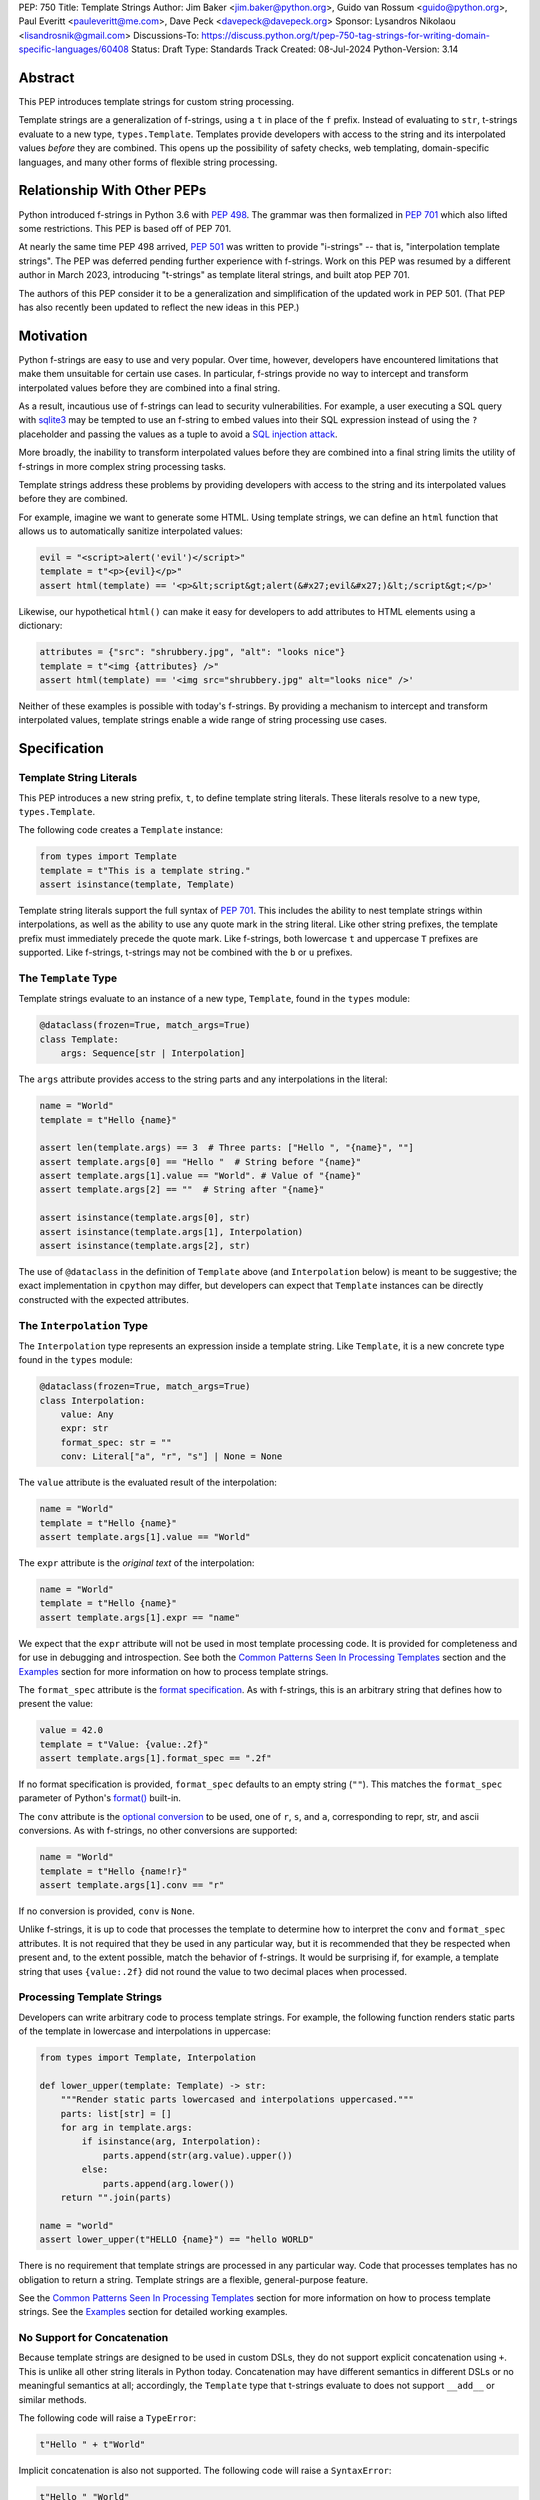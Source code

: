 PEP: 750
Title: Template Strings
Author: Jim Baker <jim.baker@python.org>, Guido van Rossum <guido@python.org>, Paul Everitt <pauleveritt@me.com>, Dave Peck <davepeck@davepeck.org>
Sponsor: Lysandros Nikolaou <lisandrosnik@gmail.com>
Discussions-To: https://discuss.python.org/t/pep-750-tag-strings-for-writing-domain-specific-languages/60408
Status: Draft
Type: Standards Track
Created: 08-Jul-2024
Python-Version: 3.14

Abstract
========

This PEP introduces template strings for custom string processing.

Template strings are a generalization of f-strings, using a ``t`` in place of 
the ``f`` prefix. Instead of evaluating to ``str``, t-strings evaluate to a new 
type, ``types.Template``. Templates provide developers with access to the string 
and its interpolated values *before* they are combined. This opens up the 
possibility of safety checks, web templating, domain-specific languages, and 
many other forms of flexible string processing.


Relationship With Other PEPs
============================

Python introduced f-strings in Python 3.6 with :pep:`498`. The grammar was
then formalized in :pep:`701` which also lifted some restrictions. This PEP
is based off of PEP 701.

At nearly the same time PEP 498 arrived, :pep:`501` was written to provide
"i-strings" -- that is, "interpolation template strings". The PEP was
deferred pending further experience with f-strings. Work on this PEP was
resumed by a different author in March 2023, introducing "t-strings" as template
literal strings, and built atop PEP 701.

The authors of this PEP consider it to be a generalization and simplification
of the updated work in PEP 501. (That PEP has also recently been updated to
reflect the new ideas in this PEP.)


Motivation
==========

Python f-strings are easy to use and very popular. Over time, however, developers
have encountered limitations that make them unsuitable for certain use cases. 
In particular, f-strings provide no way to intercept and transform interpolated 
values before they are combined into a final string.

As a result, incautious use of f-strings can lead to security vulnerabilities. 
For example, a user executing a SQL query with `sqlite3 <https://docs.python.org/3/library/sqlite3.html>`__
may be tempted to use an f-string to embed values into their SQL expression 
instead of using the ``?`` placeholder and passing the values as a tuple to 
avoid a `SQL injection attack <https://en.wikipedia.org/wiki/SQL_injection>`__.

More broadly, the inability to transform interpolated values before they are
combined into a final string limits the utility of f-strings in more complex
string processing tasks. 

Template strings address these problems by providing 
developers with access to the string and its interpolated values before they 
are combined. 

For example, imagine we want to generate some HTML. Using template 
strings, we can define an ``html`` function that allows us to automatically 
sanitize interpolated values:

.. code-block:: python

    evil = "<script>alert('evil')</script>"
    template = t"<p>{evil}</p>"
    assert html(template) == '<p>&lt;script&gt;alert(&#x27;evil&#x27;)&lt;/script&gt;</p>'

Likewise, our hypothetical ``html()`` can make it easy for developers to add 
attributes to HTML elements using a dictionary:

.. code-block:: python

    attributes = {"src": "shrubbery.jpg", "alt": "looks nice"}
    template = t"<img {attributes} />"
    assert html(template) == '<img src="shrubbery.jpg" alt="looks nice" />'

Neither of these examples is possible with today's f-strings. By providing a 
mechanism to intercept and transform interpolated values, template strings
enable a wide range of string processing use cases.


Specification
=============

Template String Literals
------------------------

This PEP introduces a new string prefix, ``t``, to define template string literals.
These literals resolve to a new type, ``types.Template``.

The following code creates a ``Template`` instance:

.. code-block:: python

    from types import Template
    template = t"This is a template string."
    assert isinstance(template, Template)

Template string literals support the full syntax of :pep:`701`. This includes
the ability to nest template strings within interpolations, as well as the ability
to use any quote mark in the string literal. Like other string prefixes, the template
prefix must immediately precede the quote mark. Like f-strings, both lowercase 
``t`` and uppercase ``T`` prefixes are supported. Like f-strings, t-strings may
not be combined with the ``b`` or ``u`` prefixes. 


The ``Template`` Type
---------------------

Template strings evaluate to an instance of a new type, ``Template``, found
in the ``types`` module:

.. code-block:: python

    @dataclass(frozen=True, match_args=True)
    class Template:
        args: Sequence[str | Interpolation]

The ``args`` attribute provides access to the string parts and
any interpolations in the literal:

.. code-block:: python

    name = "World"
    template = t"Hello {name}"

    assert len(template.args) == 3  # Three parts: ["Hello ", "{name}", ""]
    assert template.args[0] == "Hello "  # String before "{name}"
    assert template.args[1].value == "World". # Value of "{name}"
    assert template.args[2] == ""  # String after "{name}"

    assert isinstance(template.args[0], str)
    assert isinstance(template.args[1], Interpolation)
    assert isinstance(template.args[2], str)

The use of ``@dataclass`` in the definition of ``Template`` above (and 
``Interpolation`` below) is meant to be suggestive; the exact implementation 
in ``cpython`` may differ, but developers can expect that ``Template`` instances 
can be directly constructed with the expected attributes.


The ``Interpolation`` Type
--------------------------

The ``Interpolation`` type represents an expression inside a template string. 
Like ``Template``, it is a new concrete type found in the ``types`` module:

.. code-block:: python

    @dataclass(frozen=True, match_args=True)
    class Interpolation:
        value: Any
        expr: str
        format_spec: str = ""
        conv: Literal["a", "r", "s"] | None = None

The ``value`` attribute is the evaluated result of the interpolation:

.. code-block:: python

    name = "World"
    template = t"Hello {name}"
    assert template.args[1].value == "World"

The ``expr`` attribute is the *original text* of the interpolation:

.. code-block:: python

    name = "World"
    template = t"Hello {name}"
    assert template.args[1].expr == "name"

We expect that the ``expr`` attribute will not be used in most template processing
code. It is provided for completeness and for use in debugging and introspection.
See both the `Common Patterns Seen In Processing Templates`_ section and the
`Examples`_ section for more information on how to process template strings.

The ``format_spec`` attribute is the `format specification <https://docs.python.org/3/library/string.html#format-specification-mini-language>`_.
As with f-strings, this is an arbitrary string that defines how to present the value:

.. code-block:: python

    value = 42.0
    template = t"Value: {value:.2f}"
    assert template.args[1].format_spec == ".2f"

If no format specification is provided, ``format_spec`` defaults to an empty 
string (``""``). This matches the ``format_spec`` parameter of Python's 
`format() <https://docs.python.org/3/library/functions.html#format>`_ built-in.

The ``conv`` attribute is the `optional conversion <https://docs.python.org/3/library/string.html#format-string-syntax>`_
to be used, one of ``r``, ``s``, and ``a``, corresponding to repr, str, and ascii 
conversions. As with f-strings, no other conversions are supported:

.. code-block:: python

    name = "World"
    template = t"Hello {name!r}"
    assert template.args[1].conv == "r"

If no conversion is provided, ``conv`` is ``None``. 

Unlike f-strings, it is up to code that processes the template to determine how to
interpret the ``conv`` and ``format_spec`` attributes. It is not required that they
be used in any particular way, but it is recommended that they be respected when
present and, to the extent possible, match the behavior of f-strings. It would
be surprising if, for example, a template string that uses ``{value:.2f}`` did not
round the value to two decimal places when processed.


Processing Template Strings
---------------------------

Developers can write arbitrary code to process template strings. For example,
the following function renders static parts of the template in lowercase and
interpolations in uppercase:

.. code-block:: python

    from types import Template, Interpolation

    def lower_upper(template: Template) -> str:
        """Render static parts lowercased and interpolations uppercased."""
        parts: list[str] = []
        for arg in template.args:        
            if isinstance(arg, Interpolation):
                parts.append(str(arg.value).upper())
            else:
                parts.append(arg.lower())
        return "".join(parts)

    name = "world"
    assert lower_upper(t"HELLO {name}") == "hello WORLD"

There is no requirement that template strings are processed in any particular 
way. Code that processes templates has no obligation to return a string. 
Template strings are a flexible, general-purpose feature.

See the `Common Patterns Seen In Processing Templates`_ section for more
information on how to process template strings. See the `Examples`_ section
for detailed working examples.


No Support for Concatenation
----------------------------

Because template strings are designed to be used in custom DSLs, they do not
support explicit concatenation using ``+``. This is unlike all other string
literals in Python today. Concatenation may have different semantics in 
different DSLs or no meaningful semantics at all; accordingly, the ``Template`` 
type that t-strings evaluate to does not support ``__add__`` or similar methods.

The following code will raise a ``TypeError``:

.. code-block:: python

    t"Hello " + t"World"

Implicit concatenation is also not supported. The following code will raise 
a ``SyntaxError``:

.. code-block:: python

    t"Hello " "World"


Support for the Debug Specifier
-------------------------------

The debug specifier, ``=``, is supported in template strings but behaves 
slightly differently than in f-strings. The specifier
was introduced in `gh-80998 <https://github.com/python/cpython/issues/80998>`_
outside of any PEP. The distinction in behavior is due to technical limitations
of the implementation.

In particular, ``t'{expr=}'`` is treated as ``t'expr={expr}'``:

.. code-block:: python

    name = "World"
    template = t"Hello {name=}"
    assert template.args[0] == "Hello name="
    assert template.args[1].value == "World"


Raw Template Strings
--------------------

Raw template strings are supported using the ``rt`` prefix:

.. code-block:: python

    trade = 'shrubberies'
    t = rt'Did you say "{trade}"?\n'
    assert t.args[0] == r'Did you say "'
    assert t.args[2] == r'"?\n'

In this example, the ``\n`` is treated as two separate characters 
(a backslash followed by 'n') rather than a newline character. This is 
consistent with Python's raw string behavior.

As with regular template strings, interpolations in raw template strings are 
processed normally, allowing for the combination of raw string behavior and 
dynamic content.


Interpolation Expression Evaluation
-----------------------------------

Expression evaluation for interpolations is the same as in :pep:`498#expression-evaluation`:

    The expressions that are extracted from the string are evaluated in the context
    where the template string appeared. This means the expression has full access to its
    lexical scope, including local and global variables. Any valid Python expression
    can be used, including function and method calls.

Template strings are evaluated eagerly from left to right, just like f-strings. This means that
interpolations are evaluated immediately when the template string is processed, not deferred
or wrapped in lambdas.


Exceptions
----------

Exceptions raised in t-string literals are the same as those raised in f-string 
literals.


Interleaving of ``Template.args``
---------------------------------

As a detail of the ``Template`` type, the ``args`` attribute is a sequence that
alternates between string literals and ``Interpolation`` instances. Specifically:

- Even-indexed elements (0, 2, 4, ...) are always of type ``str``, representing the literal parts of the template.
- Odd-indexed elements (1, 3, 5, ...) are always ``Interpolation`` instances, representing the interpolated expressions.

For example, the following assertions hold:

.. code-block:: python

    name = "World"
    template = t"Hello {name}"
    assert template.args[0] == "Hello "
    assert template.args[1].value == "World"
    assert template.args[2] == "" 

These rules imply that the ``args`` attribute will always have an odd length:

.. code-block:: python

    a = "a"
    template = t"{a}"
    assert len(template.args) == 3
    assert template.args[0] == ""
    assert template.args[1].value == "a"
    assert template.args[2] == ""

Most template processing code will not care about this detail and will use 
either structural pattern matching or ``isinstance()`` checks to distinguish 
between the two types of elements in the sequence. 

The detail exists because it allows for performance optimizations in template
processing code. For example, a template processor could cache the static parts
of the template and only reprocess the dynamic parts when the template is
evaluated with different values. Access to the static parts can be done with
``template.args[::2]``.


Examples
========

All examples in this section of the PEP have fully tested reference implementations
available in the public `pep750-examples <https://github.com/davepeck/pep750-examples>`_ 
git repository.


Example: Implementing f-strings With t-strings
----------------------------------------------

It is easy to "implement" f-strings using t-strings. That is, we can 
write a function ``f(template: Template) -> str`` that processes a ``Template``
in much the same way as an f-string literal, returning the same result:


.. code-block:: python

    name = "World"
    value = 42.0
    templated = t"Hello {name!r}, value: {value:.2f}"
    formatted = f"Hello {name!r}, value: {value:.2f}"
    assert f(templated) == formatted

The ``f()`` function supports both conversion specifiers like ``!r`` and format
specifiers like ```:.2f``. The full code is fairly simple:

.. code-block:: python

    from types import Template, Interpolation

    def convert(value: Any, conv: Literal["a", "r", "s"] | None) -> Any:
        if conv == "a":
            return ascii(value)
        elif conv == "r":
            return repr(value)
        elif conv == "s":
            return str(value)
        return value


    def f(template: Template) -> str:
        parts = []
        for arg in template.args:
            match arg:
                case str() as s:
                    parts.append(s)
                case Interpolation(value, _, format_spec, conv):
                    value = convert(value, conv)
                    value = format(value, format_spec)
                    parts.append(value)
        return "".join(parts)


(Example code: see `fstring.py <https://github.com/davepeck/pep750-examples/blob/main/pep/fstring.py>`_ 
and `test_fstring.py <https://github.com/davepeck/pep750-examples/blob/main/pep/test_fstring.py>`_.)

Example: Structured Logging
---------------------------

Structured logging allows developers to log data in both a human-readable format
*and* a structured format (like JSON) using only a single logging call. This is
useful for log aggregation systems that wish to process the structured format
while still making it possible for developers to read their logs directly.

We present two different approaches to implementing structured logging with
template strings.

Approach 1: Custom Log Messages
'''''''''''''''''''''''''''''''

The `Python Logging Cookbook <https://docs.python.org/3/howto/logging-cookbook.html>`_ 
has a short section on `how to implement structured logging <https://docs.python.org/3/howto/logging-cookbook.htmlhttps://docs.python.org/3/howto/logging-cookbook.html#implementing-structured-logging>`_.

The logging cookbook suggests creating a new "message" class, ``StructuredMessage``,
that is constructed with a percent-style format string and a separate dictionary 
of values:

.. code-block:: python

    message = StructuredMessage("User %(action)s: %(amount)d %(item)s", {
        "action": "traded",
        "amount": 42,
        "item": "shrubs"
    })
    logging.info(message)

The ``StructuredMessage.__str__()`` method formats both the human-readable 
message *and* the values, combining them into a final string. (See the
`logging cookbook <https://docs.python.org/3/howto/logging-cookbook.htmlhttps://docs.python.org/3/howto/logging-cookbook.html#implementing-structured-logging>`_
for its full example.)

We can implement an improved version of ``StructuredMessage`` using template strings:

.. code-block:: python

    import json
    from types import Interpolation, Template
    from typing import Any, Mapping

    class TemplateMessage:
        def __init__(self, template: Template) -> None:
            self.template = template

        @property
        def message(self) -> str:
            # Use the f() function from the previous example
            return f(self.template)

        @property
        def values(self) -> Mapping[str, Any]:
            return {
                arg.expr: arg.value
                for arg in self.template.args
                if isinstance(arg, Interpolation)
            }

        def __str__(self) -> str:
            return f"{self.message} >>>> {json.dumps(self.values)}"

    _ = TemplateMessage  # optional, to improve readability
    action, amount, item = "trade", 42, "shrubs"
    logging.info(_(t"User {action}: {amount} {item:.2f}"))

    # Outputs:
    # User trade: 42.00 shrubs >>>> {"action": "traded", "amount": 42, "item": "shrubs"}

Template strings give us a more elegant way to define the custom message
class. With template strings it is no longer necessary for developers to make 
sure that their format string and values dictionary are kept in sync; a single
template string literal is all that is needed. The ``TemplateMessage`` 
implementation can automatically extract structured keys and values from 
the ``Interpolation.expr`` and ``Interpolation.value`` attributes, respectively.

(For a more detailed implementation of ``TemplateMessage`` that supports 
arbitrary encoders, and for corresponding test cases, see 
`logging.py <https://github.com/davepeck/pep750-examples/blob/main/pep/logging.py>`_
and `test_logging.py <https://github.com/davepeck/pep750-examples/blob/main/pep/test_logging.py>`_
in the `pep750-examples repository <https://github.com/davepeck/pep750-examples/>`_.)

Approach 2: Custom Formatters
'''''''''''''''''''''''''''''

Custom messages are a reasonable approach to structured logging but can be a 
little awkward. To use them, developers must wrap every log message they write
in a custom class. This can be easy to forget.

An alternative approach is to define custom ``logging.Formatter``\ s. This approach
is more flexible and allows for more control over the final output. In particular,
it's possible to take a single template string and output it in multiple formats
(human-readable and JSON) to separate log streams.

We define two simple formatters, a ``MessageFormatter`` for human-readable output
and a ``ValuesFormatter`` for JSON output:

.. code-block:: python

    import json
    from logging import Formatter, LogRecord
    from types import Interpolation, Template
    from typing import Any, Mapping


    class MessageFormatter(Formatter):
        def message(self, template: Template) -> str:
            # Use the f() function from the previous example
            return f(template)

        def format(self, record: LogRecord) -> str:
            msg = record.msg
            if not isinstance(msg, Template):
                return super().format(record)
            return self.message(msg)


    class ValuesFormatter(Formatter):
        def values(self, template: Template) -> Mapping[str, Any]:
            return {
                arg.expr: arg.value
                for arg in template.args
                if isinstance(arg, Interpolation)
            }

        def format(self, record: LogRecord) -> str:
            msg = record.msg
            if not isinstance(msg, Template):
                return super().format(record)
            return json.dumps(self.values(msg))


We can then use these formatters when configuring our logger:

.. code-block:: python

    import logging
    import sys

    logger = logging.getLogger(__name__)
    message_handler = logging.StreamHandler(sys.stdout)
    message_handler.setFormatter(MessageFormatter())
    logger.addHandler(handler)

    values_handler = logging.StreamHandler(sys.stderr)
    values_handler.setFormatter(ValuesFormatter())
    logger.addHandler(values_handler)

    action, amount, item = "trade", 42, "shrubs"
    logger.info(t"User {action}: {amount} {item:.2f}")

    # Outputs to sys.stdout:
    # User trade: 42.00 shrubs

    # At the same time, outputs to sys.stderr:
    # {"action": "traded", "amount": 42, "item": "shrubs"}


This approach has a couple advantages over the custom message approach to structured
logging:

- Developers can log a t-string directly without wrapping it in a custom class.
- Human-readable and structured output can be sent to separate log streams. This
  is useful for log aggregation systems that process structured data independently
  from human-readable data.

(For a more detailed implementation of the custom formatters and logger, as well
as an example of how to use dictionary-based configuration, see 
`logging.py <https://github.com/davepeck/pep750-examples/blob/main/pep/logging.py>`_
and `test_logging.py <https://github.com/davepeck/pep750-examples/blob/main/pep/test_logging.py>`_
in the `pep750-examples repository <https://github.com/davepeck/pep750-examples/>`_.)


Example: HTML Templating
-------------------------

This PEP contains several examples of using t-strings for HTML templating. 
It turns out that the "hypothetical" ``html()`` function mentioned in the 
`Motivation`_ section (and a few other places in this PEP) exists and is 
available in the `pep750-examples repository <https://github.com/davepeck/pep750-examples/>`_.
If you're thinking about building a DSL with template strings, we hope you'll
find it useful.


Tool Support
============

Python Semantics in Template Strings
------------------------------------

**TODO** still trying to decide how to revise this section...

Python template languages and other DSLs have semantics quite apart from Python.
Different scope rules, different calling semantics e.g. for macros, their own
grammar for loops, and the like.

This means all tools need to write special support for each language. Even then,
it is usually difficult to find all the possible scopes, for example to autocomplete
values.

However, f-strings do not have this issue. An f-string is considered part of Python.
Expressions in curly braces behave as expected and values should resolve based on
regular scoping rules. Tools such as mypy can see inside f-string expressions,
but will likely never look inside a Jinja2 template.

DSLs written with template strings will inherit much of this value. While we can't expect
standard tooling to understand the "domain" in the DSL, they can still inspect
anything expressible in an f-string.

Backwards Compatibility
=======================

Like f-strings, use of template strings will be a syntactic backwards incompatibility
with previous versions.

Security Implications
=====================

The security implications of working with interpolations, with respect to
interpolations, are as follows:

1. Scope lookup is the same as f-strings (lexical scope). This model has been
   shown to work well in practice.

2. Code that processes ``Template`` instances can ensure that any interpolations 
   are processed in a safe fashion, including respecting the context in the 
   target DSL.


How To Teach This
=================

Template strings have several audiences: developers using template strings
and processing libraries, authors of template processing code, and framework
authors who provide interesting machinery built with template strings.

All three groups can start from an important framing:

- Existing solutions (such as template engines) can do parts of template strings
- But template strings move logic closer to "normal Python"

Consumers can look at template strings as starting from f-strings:

- They look familiar
- Scoping and syntax rules are the same

The first thing they need to absorb: unlike f-strings, template string literals
don't evaluate to strings; rather, they evaluate to a new type, ``Template``.
``Template`` is a simple type intended to be used by template processing code.
It's not until you call that code that you get the result you want: typically,
a string, although processing code can of course return any arbitrary type.

Template function authors think in terms of making a DSL. They have
business policies they want to provide in a Python-familiar way. With template
functions, Python is going to do much of the pre-processing. This lowers
the bar for making a DSL.

Template authors can begin with simple use cases. After authors gain experience, template strings can be used to add larger
patterns: lazy evaluation, intermediate representations, registries, and more.

Each of these points also match the teaching of decorators. In that case,
a learner consumes something which applies to the code just after it. They
don't need to know too much about decorator theory to take advantage of the
utility.


Common Patterns Seen in Processing Templates
============================================

Structural Pattern Matching
---------------------------

Iterating over the ``Template.args`` with structural pattern matching is the expected
best practice for many template function implementations:

.. code-block:: python

    from types import Template, Interpolation

    def process(template: Template) -> Any:
        for arg in template.args:
            match arg:
                case str() as s:
                    ... # handle each string part
                case Interpolation() as interpolation:
                    ... # handle each interpolation


Processing code may also commonly sub-match on attributes of the ``Interpolation`` type:

.. code-block:: python

    match arg:
        case Interpolation(int()):
            ... # handle interpolations with integer values
        case Interpolation(value=str() as s):
            ... # handle interpolations with string values
        # etc.


Memoizing
---------

Template functions can efficiently process both static and dynamic parts of templates.
The structure of ``Template`` objects allows for effective memoization:

.. code-block:: python

    source = template.args[::2]  # Static string parts
    values = [i.value for i in template.args[1::2]]  # Dynamic interpolated values

This separation enables caching of processed static parts, while dynamic parts can be
inserted as needed. Authors of template processing code can use the static `source` 
as cache keys, leading to significant performance improvements when similar 
templates are used repeatedly.


Parsing to Intermediate Representations
---------------------------------------

Code that processes templates can parse the template string into intermediate
representations, like an AST. We expect that many template processing libraries
will use this approach.

For instance, rather than returning a ``str``, our theoretical ``html()`` function
(see the `Motivation`_ section) could return an ``HTMLElement`` defined in the 
same package:

.. code-block:: python

    def html(template: Template) -> HTMLElement:
        ...

Calling ``str(element)`` would then render the HTML but, in the meantime, the
``HTMLElement`` could be manipulated in a variety of ways.


Context-sensitive Processing of Interpolations
----------------------------------------------

Continuing with our hypothetical ``html()`` function, it could be made 
context-sensitive. Interpolations could be processed differently depending 
on where they appear in the template. 

For example, our ``html()`` function could support multiple kinds of
interpolations:

.. code-block:: python

    attributes = {"id": "main"}
    trade = "shrubbery"
    content = "hello"
    template = t"<div {attributes} data-trade={trade}>{content}</div>"
    assert str(html(template)) == '<div id="main" data-trade="shrubbery">hello</div>'

Because the ``{attributes}`` interpolation occurs in the context of an HTML tag,
and because there is no corresponding attribute name, it is treated as a dictionary
of attributes. The ``{trade}`` interpolation is treated as a simple string value
and is quoted before inclusion in the final string. The ``{content}`` 
interpolation is treated as potentially unsafe content and is escaped before 
inclusion in the final string.


Nested Template Strings
-----------------------

Going a step further with our ``html()`` function, we could support nested
template strings. This would allow for more complex HTML structures to be
built up from simpler templates:

.. code-block:: python

    name = "World"
    content = html(t"<p>Hello {name}</p>")
    template = t"<div>{content}</div>"
    assert str(html(template)) == '<div><p>Hello World</p></div>'

Because the ``{content}`` interpolation is an ``HTMLElement`` instance, it does
not need to be escaped before inclusion in the final string.

One could imagine a nice simplification: if the ``html()`` function is passed
a ``Template`` instance, it could automatically process it as an ``HTMLElement``
by recursively calling itself on the nested template.


Approaches to Lazy Evaluation
-----------------------------

Like f-strings, interpolations in t-string literals are eagerly evaluated. However,
there are cases where lazy evaluation may be desirable.

If a single interpolation is expensive to evaluate, it can be explicitly wrapped
in a ``lambda`` in the template string literal:

.. code-block:: python

    name = "World"
    template = t"Hello {lambda: name}"
    assert template.args[1].value() == "World"

This assumes, of course, that template processing code anticipates that some
interpolation values may be callable. This is not a requirement of the PEP, 
but it is a common pattern in template processing code.

If the template processing code does not explicitly support lazy evaluation, 
but _does_ by default call Python's ``format()`` built-in, a clever developer 
could use a ``__format__`` dunder to force lazy evaluation of the interpolation:

.. code-block:: python

    class on_format:
        def __init__(self, callable: Callable[[], Any]):
            self._callable = callable

        def __format__(self, format_spec: str) -> str:
            return format(self._callable(), format_spec)

    name = "World"
    assert process(t"Hello {on_format(lambda: name)}") == "Hello World"

In general, we hope that the community will develop best practices for lazy
evaluation of interpolations in template strings and that, when it makes sense,
common libraries will provide support for callable ``value`` in their template
processing code.


Approaches to Template Reuse
----------------------------

If developers wish to reuse template strings multiple times with different 
values, they can write a function to return a ``Template`` instance:

.. code-block:: python

    def reusable(name: str, question: str) -> Template:
        return t"Hello {name}, {question}?"

    template = reusable("friend", "how are you")
    template = reusable("King Arthur", "what is your quest")

This is, of course, no different from how f-strings can be reused.


Reference Implementation
========================

At the time of this PEP's announcement, a fully-working implementation is
`available <https://github.com/lysnikolaou/cpython/tree/tag-strings-rebased>`_.

This implementation is not final, as the PEP discussion will likely provide changes.


Rejected Ideas
==============

This PEP has been through several significant revisions. In addition, quite a few interesing
ideas were considered both in revisions of :pep:`501` and in the `Discourse discussion <https://discuss.python.org/t/pep-750-tag-strings-for-writing-domain-specific-languages/60408/196>`_.

We attempt to document the most significant ideas that were considered and rejected.


Arbitrary String Literal Prefixes
---------------------------------

Inspired by `JavaScript tagged template literals <https://developer.mozilla.org/en-US/docs/Web/JavaScript/Reference/Template_literals#tagged_templates>`_,
an ealier version of this PEP allowed for arbitrary "tag" prefixes in front
of literal strings:

.. code-block:: python

    my_tag'Hello {name}'

The prefix was a special callable called a "tag function" that received the 
equivalent of this PEP's ``Template.args``, processed it, and returned an arbitrary
value:

.. code-block:: python

    def my_tag(*args: str | Interpolation) -> Any:
        ...

This approach was rejected for several reasons:

- It was deemed too complex to build in full generality. JavaScript allows for 
  arbitrary expressions to precede a template string, which is a significant 
  challenge to implement in Python.
- It precluded future introduction of new string prefixes.
- It seemed to needlessly pollute the namespace.

Use of a single ``t`` prefix was chosen as a simpler, more Pythonic approach and 
more in keeping with template strings' role as a generalization of f-strings.


Delayed Evaluation of Interpolations
------------------------------------

An early version of this PEP proposed that interpolations should be lazily 
evaluated. All interpolations were "wrapped" in implicit lambdas. Instead of 
having an eagerly evaluated ``value`` attribute, interpolations had a 
``getvalue()`` method that would resolve the value of the interpolation:

.. code-block:: python

    class Interpolation:
        ...
        _value: callable[[], Any]

        def getvalue(self) -> Any:
            return self._value()

This was rejected for several reasons:

- The overwhelming majority of use cases for template strings naturally call
  for immediate evaluation.
- Delayed evaluation would be a significant departure from the behavior of 
  f-strings.
- Implicit lambda wrapping leads to difficulties with type hints and 
  static analysis.

Most importantly, there are viable (if imperfect) alternatives to implicit 
lambda wrapping when lazy evaluation is desired. See the section on 
`Approaches to Lazy Evaluation`_, above, for more information.


Making ``Template`` and ``Interpolation`` Into Protocols
--------------------------------------------------------

An early version of this PEP proposed that the ``Template`` and ``Interpolation``
types be runtime checkable protocols rather than concrete types. 

In the end, we felt that using concrete types was more straightforward.


An Additional ``Decoded`` Type
------------------------------

An early version of this PEP proposed an additional type, ``Decoded``, to represent
the "static string" parts of a template string. This type derived from ``str`` and
had a single extra ``raw`` attribute that provided the original text of the string.
We rejected this in favor of the simpler approach of using plain ``str`` and
allowing combination of ``r`` and ``t`` prefixes.
        

Enable Full Reconstruction of Original Template Literal
-------------------------------------------------------

Earlier versions of this PEP attempted to make it possible to fully reconstruct
the text of the original template string from a ``Template`` instance. This was 
rejected as being overly complex.

There are several limitations with respect to round-tripping to the original
source text:

- ``Interpolation.format_spec`` defaults to ``""`` if not provided. It is therefore
  impossible to distinguish ``t"{expr}"`` from ``t"{expr:}"``.
- The debug specifier, ``=``, is treated as a special case. It is therefore not
  possible to distinguish ``t"{expr=}"`` from ``t"expr={expr}"``.
- Finally, format specifiers in f-strings allow arbitrary nesting. In this PEP 
  and in the reference implementation, the specifier is eagerly evaluated 
  to set the ``format_spec`` in the ``Interpolation``, thereby losing 
  the original expressions. For example:

.. code-block:: python

    spec = ".2f"
    value = 42
    template = t"{value:{spec}}"
    assert template.args[1].format_spec == ".2f"

We do not anticipate that these limitations will be a significant issue in practice.
Developers who need to obtain the original template string literal can always
use ``inspect.getsource()`` or similar tools.


String Concatenation
--------------------

Implicit template string concatenation isn't supported, which is `unlike all other string literals
<https://docs.python.org/3/reference/lexical_analysis.html#string-literal-concatenation>`_.

The expectation is that triple quoting is sufficient. If implicit string
concatenation is supported, results from template evaluations would need to
support the ``+`` operator with ``__add__`` and ``__radd__``.

Because template strings target embedded DSLs, this complexity introduces other
issues, such as determining appropriate separators. This seems unnecessarily
complicated and is thus rejected.


Arbitrary Conversion Values
---------------------------

Python allows only ``r``, ``s``, or ``a`` as possible conversion type values.
Trying to assign a different value results in ``SyntaxError``.

In theory, template functions could choose to handle other conversion types. But this
PEP adheres closely to :pep:`701`. Any changes to allowed values should be in a
separate PEP.


Mechanism to Describe the "Kind" of Template
--------------------------------------------

If t-strings prove popular, it may be useful to have a way to describe the
"kind" of content found in a template string: "sql", "html", "css", etc. 
This could enable powerful new features in tools such as linters, formatters, 
type checkers, and IDEs. (Imagine, for example, ``black`` formatting HTML in 
t-strings, or ``mypy`` checking whether a given attribute is valid for an HTML 
tag.) While exciting, this PEP does not propose any specific mechanism. It is 
our hope that, over time, the community will develop conventions for this purpose.


Acknowledgements
================

Thanks to Ryan Morshead for contributions during development of the ideas leading
to template strings. Thanks also to Koudai Aono for infrastructure work on contributing
materials. Special mention also to Dropbox's `pyxl <https://github.com/dropbox/pyxl>`_
as tackling similar ideas years ago.

Copyright
=========

This document is placed in the public domain or under the CC0-1.0-Universal
license, whichever is more permissive.
